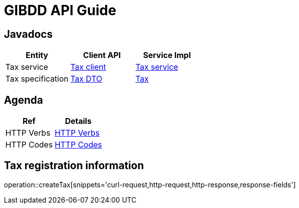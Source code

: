 = GIBDD API Guide

[[javadocs]]
== Javadocs
|===
| Entity | Client API | Service Impl

| Tax service
| link:/{jdocs}/nc/unc/cs/services/common/clients/tax/GibddService.html[Tax client]
| link:/{jdocs}/nc/unc/cs/services/tax/services/TaxService.html[Tax service]


| Tax specification
| link:/{jdocs}/nc/unc/cs/services/common/clients/tax/CreationTax.html[Tax DTO]
| link:/{jdocs}/nc/unc/cs/services/tax/entities/Tax.html[Tax]

|===

[[agenda]]
== Agenda
|===
| Ref | Details

| HTTP Verbs
| link:/{root}/http_verbs.html[HTTP Verbs]

| HTTP Codes
| link:/{root}/http_codes.html[HTTP Codes]
|===

[[createTax]]
== Tax registration information
operation::createTax[snippets='curl-request,http-request,http-response,response-fields']
